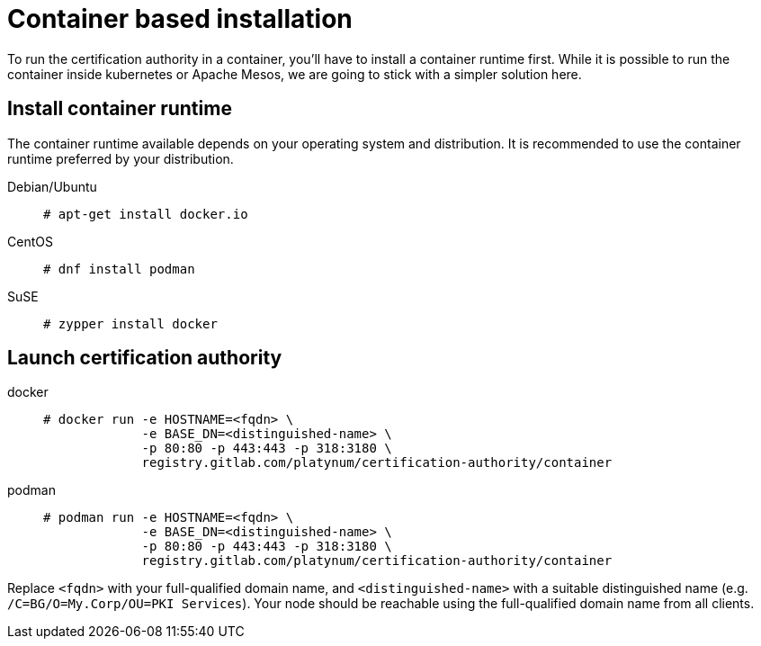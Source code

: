 = Container based installation

To run the certification authority in a container, you'll have to install
a container runtime first. While it is possible to run the container inside
kubernetes or Apache Mesos, we are going to stick with a simpler solution
here.

== Install container runtime

The container runtime available depends on your operating system and
distribution. It is recommended to use the container runtime preferred by
your distribution.

[tabs]
====
Debian/Ubuntu::
+
--
[source,bash]
----
# apt-get install docker.io
----
--
CentOS::
+
--
[source,bash]
----
# dnf install podman
----
--
SuSE::
+
--
[source,bash]
----
# zypper install docker
----
--
====

== Launch certification authority

[tabs]
====
docker::
+
--
[source,bash]
----
# docker run -e HOSTNAME=<fqdn> \
             -e BASE_DN=<distinguished-name> \
             -p 80:80 -p 443:443 -p 318:3180 \
             registry.gitlab.com/platynum/certification-authority/container
----
--
podman::
+
--
[source,bash]
----
# podman run -e HOSTNAME=<fqdn> \
             -e BASE_DN=<distinguished-name> \
             -p 80:80 -p 443:443 -p 318:3180 \
             registry.gitlab.com/platynum/certification-authority/container
----
--
====

Replace `<fqdn>` with your full-qualified domain name, and
`<distinguished-name>` with a suitable distinguished name (e.g.
`/C=BG/O=My.Corp/OU=PKI Services`). Your node should be reachable
using the full-qualified domain name from all clients.

